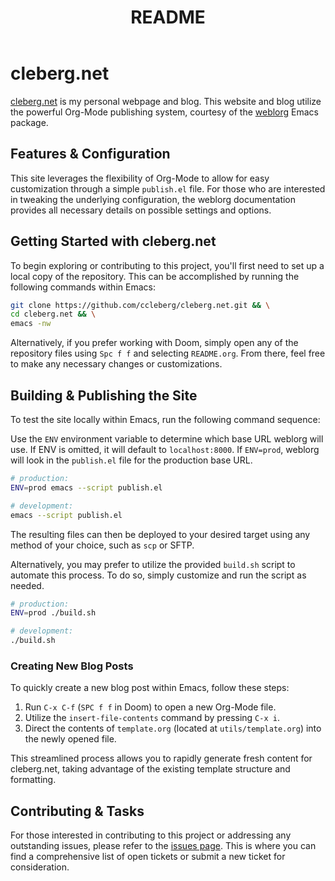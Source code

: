 #+title: README

* cleberg.net

[[https://cleberg.net][cleberg.net]] is my personal webpage and blog. This website and blog utilize the
powerful Org-Mode publishing system, courtesy of the [[https://github.com/emacs-love/weblorg][weblorg]] Emacs package.

** Features & Configuration

This site leverages the flexibility of Org-Mode to allow for easy customization
through a simple =publish.el= file. For those who are interested in tweaking the
underlying configuration, the weblorg documentation provides all necessary
details on possible settings and options.

** Getting Started with cleberg.net

To begin exploring or contributing to this project, you'll first need to set up
a local copy of the repository. This can be accomplished by running the
following commands within Emacs:

#+begin_src sh
git clone https://github.com/ccleberg/cleberg.net.git && \
cd cleberg.net && \
emacs -nw
#+end_src

#+RESULTS:

Alternatively, if you prefer working with Doom, simply open any of the
repository files using =Spc f f= and selecting =README.org=. From there, feel
free to make any necessary changes or customizations.

** Building & Publishing the Site

To test the site locally within Emacs, run the following command sequence:

Use the =ENV= environment variable to determine which base URL weblorg will use.
If ENV is omitted, it will default to =localhost:8000=. If =ENV=prod=, weblorg
will look in the =publish.el= file for the production base URL.

#+begin_src sh
# production:
ENV=prod emacs --script publish.el

# development:
emacs --script publish.el
#+end_src

The resulting files can then be deployed to your desired target using any method
of your choice, such as =scp= or SFTP.

Alternatively, you may prefer to utilize the provided =build.sh= script to
automate this process. To do so, simply customize and run the script as needed.

#+begin_src sh
# production:
ENV=prod ./build.sh

# development:
./build.sh
#+end_src

*** Creating New Blog Posts

To quickly create a new blog post within Emacs, follow these steps:

1. Run =C-x C-f= (=SPC f f= in Doom) to open a new Org-Mode file.
2. Utilize the =insert-file-contents= command by pressing =C-x i=.
3. Direct the contents of =template.org= (located at =utils/template.org=) into
   the newly opened file.

This streamlined process allows you to rapidly generate fresh content for
cleberg.net, taking advantage of the existing template structure and formatting.

** Contributing & Tasks

For those interested in contributing to this project or addressing any
outstanding issues, please refer to the [[https://github.com/ccleberg/cleberg.net/issues][issues page]]. This is where you can find
a comprehensive list of open tickets or submit a new ticket for consideration.
